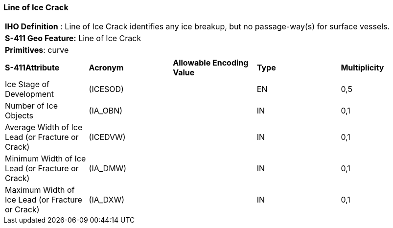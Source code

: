 [[sec-LineOfIceCrack]]
=== Line of Ice Crack

[cols="a",options="headers"]
|===
a|[underline]#**IHO Definition** :# Line of Ice Crack identifies any ice breakup, but no passage-way(s) for surface vessels.
a|[underline]#**S-411 Geo Feature:**# Line of Ice Crack
a|[underline]#**Primitives**: curve#
|===
[cols="a,a,a,a,a",options="headers"]
|===
a|**S-411Attribute** |**Acronym** |**Allowable Encoding Value** |**Type** | **Multiplicity**
| Ice Stage of Development
| (ICESOD)
|
|EN
|0,5
| Number of Ice Objects
| (IA_OBN)
|
|IN
|0,1
| Average Width of Ice Lead (or Fracture or Crack)
| (ICEDVW)
|
|IN
|0,1
| Minimum Width of Ice Lead (or Fracture or Crack)
| (IA_DMW)
|
|IN
|0,1
| Maximum Width of Ice Lead (or Fracture or Crack)
| (IA_DXW)
|
|IN
|0,1
|===

